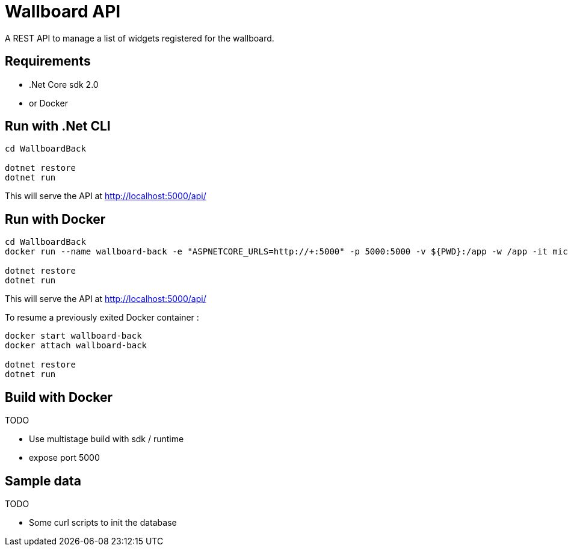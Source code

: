 = Wallboard API

A REST API to manage a list of widgets registered for the wallboard.

== Requirements
* .Net Core sdk 2.0
* or Docker

== Run with .Net CLI
[source]
----
cd WallboardBack

dotnet restore
dotnet run
----

This will serve the API at http://localhost:5000/api/

== Run with Docker 
[source]
----
cd WallboardBack
docker run --name wallboard-back -e "ASPNETCORE_URLS=http://+:5000" -p 5000:5000 -v ${PWD}:/app -w /app -it microsoft/dotnet

dotnet restore
dotnet run
----

This will serve the API at http://localhost:5000/api/

To resume a previously exited Docker container :

[source]
----
docker start wallboard-back
docker attach wallboard-back

dotnet restore
dotnet run
----

== Build with Docker

TODO

* Use multistage build with sdk / runtime
* expose port 5000

== Sample data

TODO

* Some curl scripts to init the database